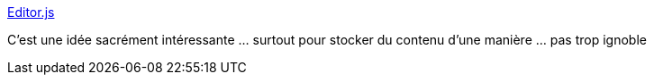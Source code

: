 :jbake-type: post
:jbake-status: published
:jbake-title: Editor.js
:jbake-tags: javascript,web,editor,framework,_mois_avr.,_année_2019
:jbake-date: 2019-04-03
:jbake-depth: ../
:jbake-uri: shaarli/1554307688000.adoc
:jbake-source: https://nicolas-delsaux.hd.free.fr/Shaarli?searchterm=https%3A%2F%2Feditorjs.io%2F&searchtags=javascript+web+editor+framework+_mois_avr.+_ann%C3%A9e_2019
:jbake-style: shaarli

https://editorjs.io/[Editor.js]

C'est une idée sacrément intéressante ... surtout pour stocker du contenu d'une manière ... pas trop ignoble
